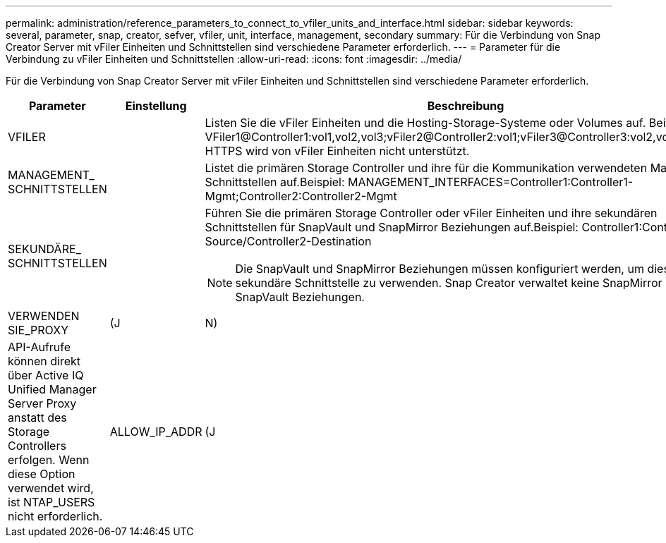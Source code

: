 ---
permalink: administration/reference_parameters_to_connect_to_vfiler_units_and_interface.html 
sidebar: sidebar 
keywords: several, parameter, snap, creator, sefver, vfiler, unit, interface, management, secondary 
summary: Für die Verbindung von Snap Creator Server mit vFiler Einheiten und Schnittstellen sind verschiedene Parameter erforderlich. 
---
= Parameter für die Verbindung zu vFiler Einheiten und Schnittstellen
:allow-uri-read: 
:icons: font
:imagesdir: ../media/


[role="lead"]
Für die Verbindung von Snap Creator Server mit vFiler Einheiten und Schnittstellen sind verschiedene Parameter erforderlich.

|===
| Parameter | Einstellung | Beschreibung 


 a| 
VFILER
 a| 
 a| 
Listen Sie die vFiler Einheiten und die Hosting-Storage-Systeme oder Volumes auf. Beispiel: VFiler1@Controller1:vol1,vol2,vol3;vFiler2@Controller2:vol1;vFiler3@Controller3:vol2,vol3**Hinweis:** HTTPS wird von vFiler Einheiten nicht unterstützt.



 a| 
MANAGEMENT_ SCHNITTSTELLEN
 a| 
 a| 
Listet die primären Storage Controller und ihre für die Kommunikation verwendeten Management-Schnittstellen auf.Beispiel: MANAGEMENT_INTERFACES=Controller1:Controller1-Mgmt;Controller2:Controller2-Mgmt



 a| 
SEKUNDÄRE_ SCHNITTSTELLEN
 a| 
 a| 
Führen Sie die primären Storage Controller oder vFiler Einheiten und ihre sekundären Schnittstellen für SnapVault und SnapMirror Beziehungen auf.Beispiel: Controller1:Controller1-Source/Controller2-Destination


NOTE: Die SnapVault und SnapMirror Beziehungen müssen konfiguriert werden, um diese sekundäre Schnittstelle zu verwenden. Snap Creator verwaltet keine SnapMirror und SnapVault Beziehungen.



 a| 
VERWENDEN SIE_PROXY
 a| 
(J
| N) 


 a| 
API-Aufrufe können direkt über Active IQ Unified Manager Server Proxy anstatt des Storage Controllers erfolgen. Wenn diese Option verwendet wird, ist NTAP_USERS nicht erforderlich.
 a| 
ALLOW_IP_ADDR
 a| 
(J

|===